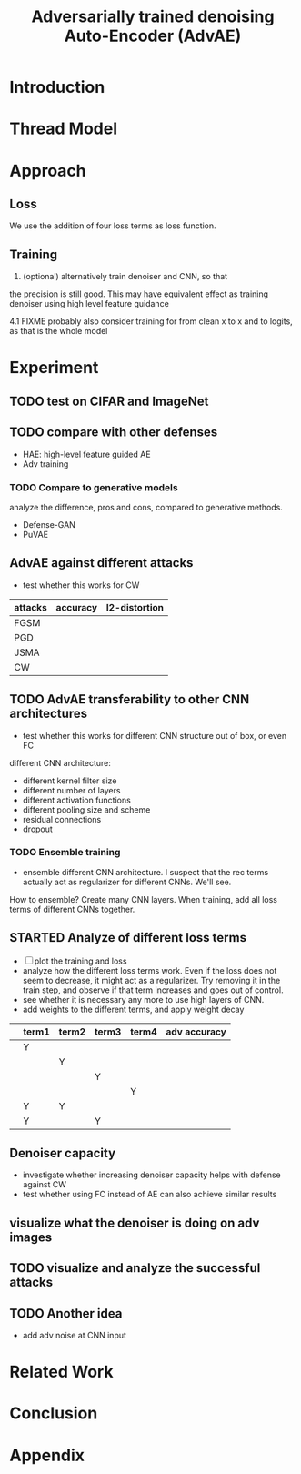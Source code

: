 #+TITLE: Adversarially trained denoising Auto-Encoder (AdvAE)
#+LATEX_CLASS: nips

* Introduction

* Thread Model
* Approach

** Loss
We use the addition of four loss terms as loss function.

** Training
4. (optional) alternatively train denoiser and CNN, so that
the precision is still good. This may have equivalent effect as
training denoiser using high level feature guidance

4.1 FIXME probably also consider training for from clean x to x and to
logits, as that is the whole model

* Experiment

** TODO test on CIFAR and ImageNet
** TODO compare with other defenses
- HAE: high-level feature guided AE
- Adv training

*** TODO Compare to generative models
analyze the difference, pros and cons, compared to generative methods.
- Defense-GAN
- PuVAE


** AdvAE against different attacks
- test whether this works for CW

| attacks | accuracy | l2-distortion |
|---------+----------+---------------|
| FGSM    |          |               |
| PGD     |          |               |
| JSMA    |          |               |
| CW      |          |               |


** TODO AdvAE transferability to other CNN architectures

- test whether this works for different CNN structure out of box, or
  even FC

different CNN architecture:
- different kernel filter size
- different number of layers
- different activation functions
- different pooling size and scheme
- residual connections
- dropout

*** TODO Ensemble training
- ensemble different CNN architecture. I suspect that the rec terms
  actually act as regularizer for different CNNs. We'll see.

How to ensemble? Create many CNN layers. When training, add all loss
terms of different CNNs together.

** STARTED Analyze of different loss terms
- [ ] plot the training and loss
- analyze how the different loss terms work. Even if the loss does
  not seem to decrease, it might act as a regularizer. Try removing it
  in the train step, and observe if that term increases and goes out
  of control.
- see whether it is necessary any more to use high layers of CNN.
- add weights to the different terms, and apply weight decay

|   | term1 | term2 | term3 | term4 | adv accuracy |
|---+-------+-------+-------+-------+--------------|
|   | Y     |       |       |       |              |
|   |       | Y     |       |       |              |
|   |       |       | Y     |       |              |
|   |       |       |       | Y     |              |
|---+-------+-------+-------+-------+--------------|
|   | Y     | Y     |       |       |              |
|   | Y     |       | Y     |       |              |

** Denoiser capacity
- investigate whether increasing denoiser capacity helps with defense
  against CW
- test whether using FC instead of AE can also achieve similar results
** visualize what the denoiser is doing on adv images
** TODO visualize and analyze the successful attacks

** TODO Another idea
- add adv noise at CNN input

* Related Work
* Conclusion

* Appendix


